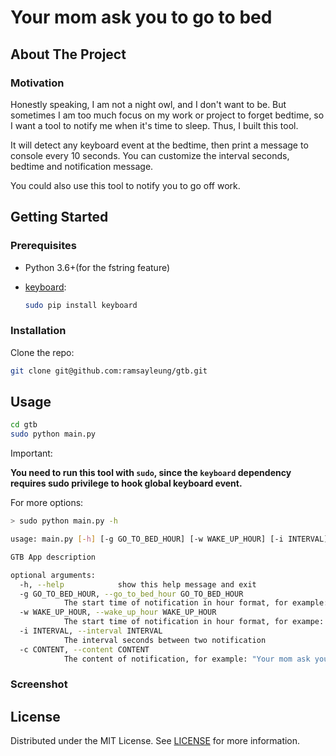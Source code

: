 #+LATEX_CLASS: ramsay-org-article
#+LATEX_CLASS_OPTIONS: [oneside,A4paper,12pt]
#+AUTHOR: Ramsay Leung
#+EMAIL: ramsayleung@gmail.com
#+DATE: 2021-08-08T17:36:53
* Your mom ask you to go to bed
** About The Project
*** Motivation
    Honestly speaking, I am not a night owl, and I don't want to be. But sometimes I am too much focus on my work or project to forget bedtime, so I want a tool to notify me when it's time to sleep. Thus, I built this tool. 

    It will detect any keyboard event at the bedtime, then print a message to console every 10 seconds. You can customize the interval seconds, bedtime and notification message.

    [[./doc/img/gtb.png]]

    You could also use this tool to notify you to go off work.
** Getting Started
*** Prerequisites
    + Python 3.6+(for the fstring feature)
    + [[https://github.com/boppreh/keyboard][keyboard]]:
      #+begin_src sh
	sudo pip install keyboard
      #+end_src
*** Installation
    Clone the repo:
    #+begin_src sh
      git clone git@github.com:ramsayleung/gtb.git
    #+end_src
** Usage
   #+begin_src sh
     cd gtb
     sudo python main.py
   #+end_src

   Important:

   **You need to run this tool with =sudo=, since the =keyboard= dependency requires sudo privilege to hook global keyboard event.**

   For more options:
   #+begin_src sh
     > sudo python main.py -h

     usage: main.py [-h] [-g GO_TO_BED_HOUR] [-w WAKE_UP_HOUR] [-i INTERVAL] [-c CONTENT]

     GTB App description

     optional arguments:
       -h, --help            show this help message and exit
       -g GO_TO_BED_HOUR, --go_to_bed_hour GO_TO_BED_HOUR
			     The start time of notification in hour format, for example: 0
       -w WAKE_UP_HOUR, --wake_up_hour WAKE_UP_HOUR
			     The start time of notification in hour format, for exampe: 7. If you press any key in 0:00:00-7:00:00, you will get a notification
       -i INTERVAL, --interval INTERVAL
			     The interval seconds between two notification
       -c CONTENT, --content CONTENT
			     The content of notification, for example: "Your mom ask you to go to bed"
   #+end_src
*** Screenshot
    [[./doc/img/gtb_running_screenshot.png]]
** License
   Distributed under the MIT License. See [[file:LICENSE][LICENSE]] for more information.

